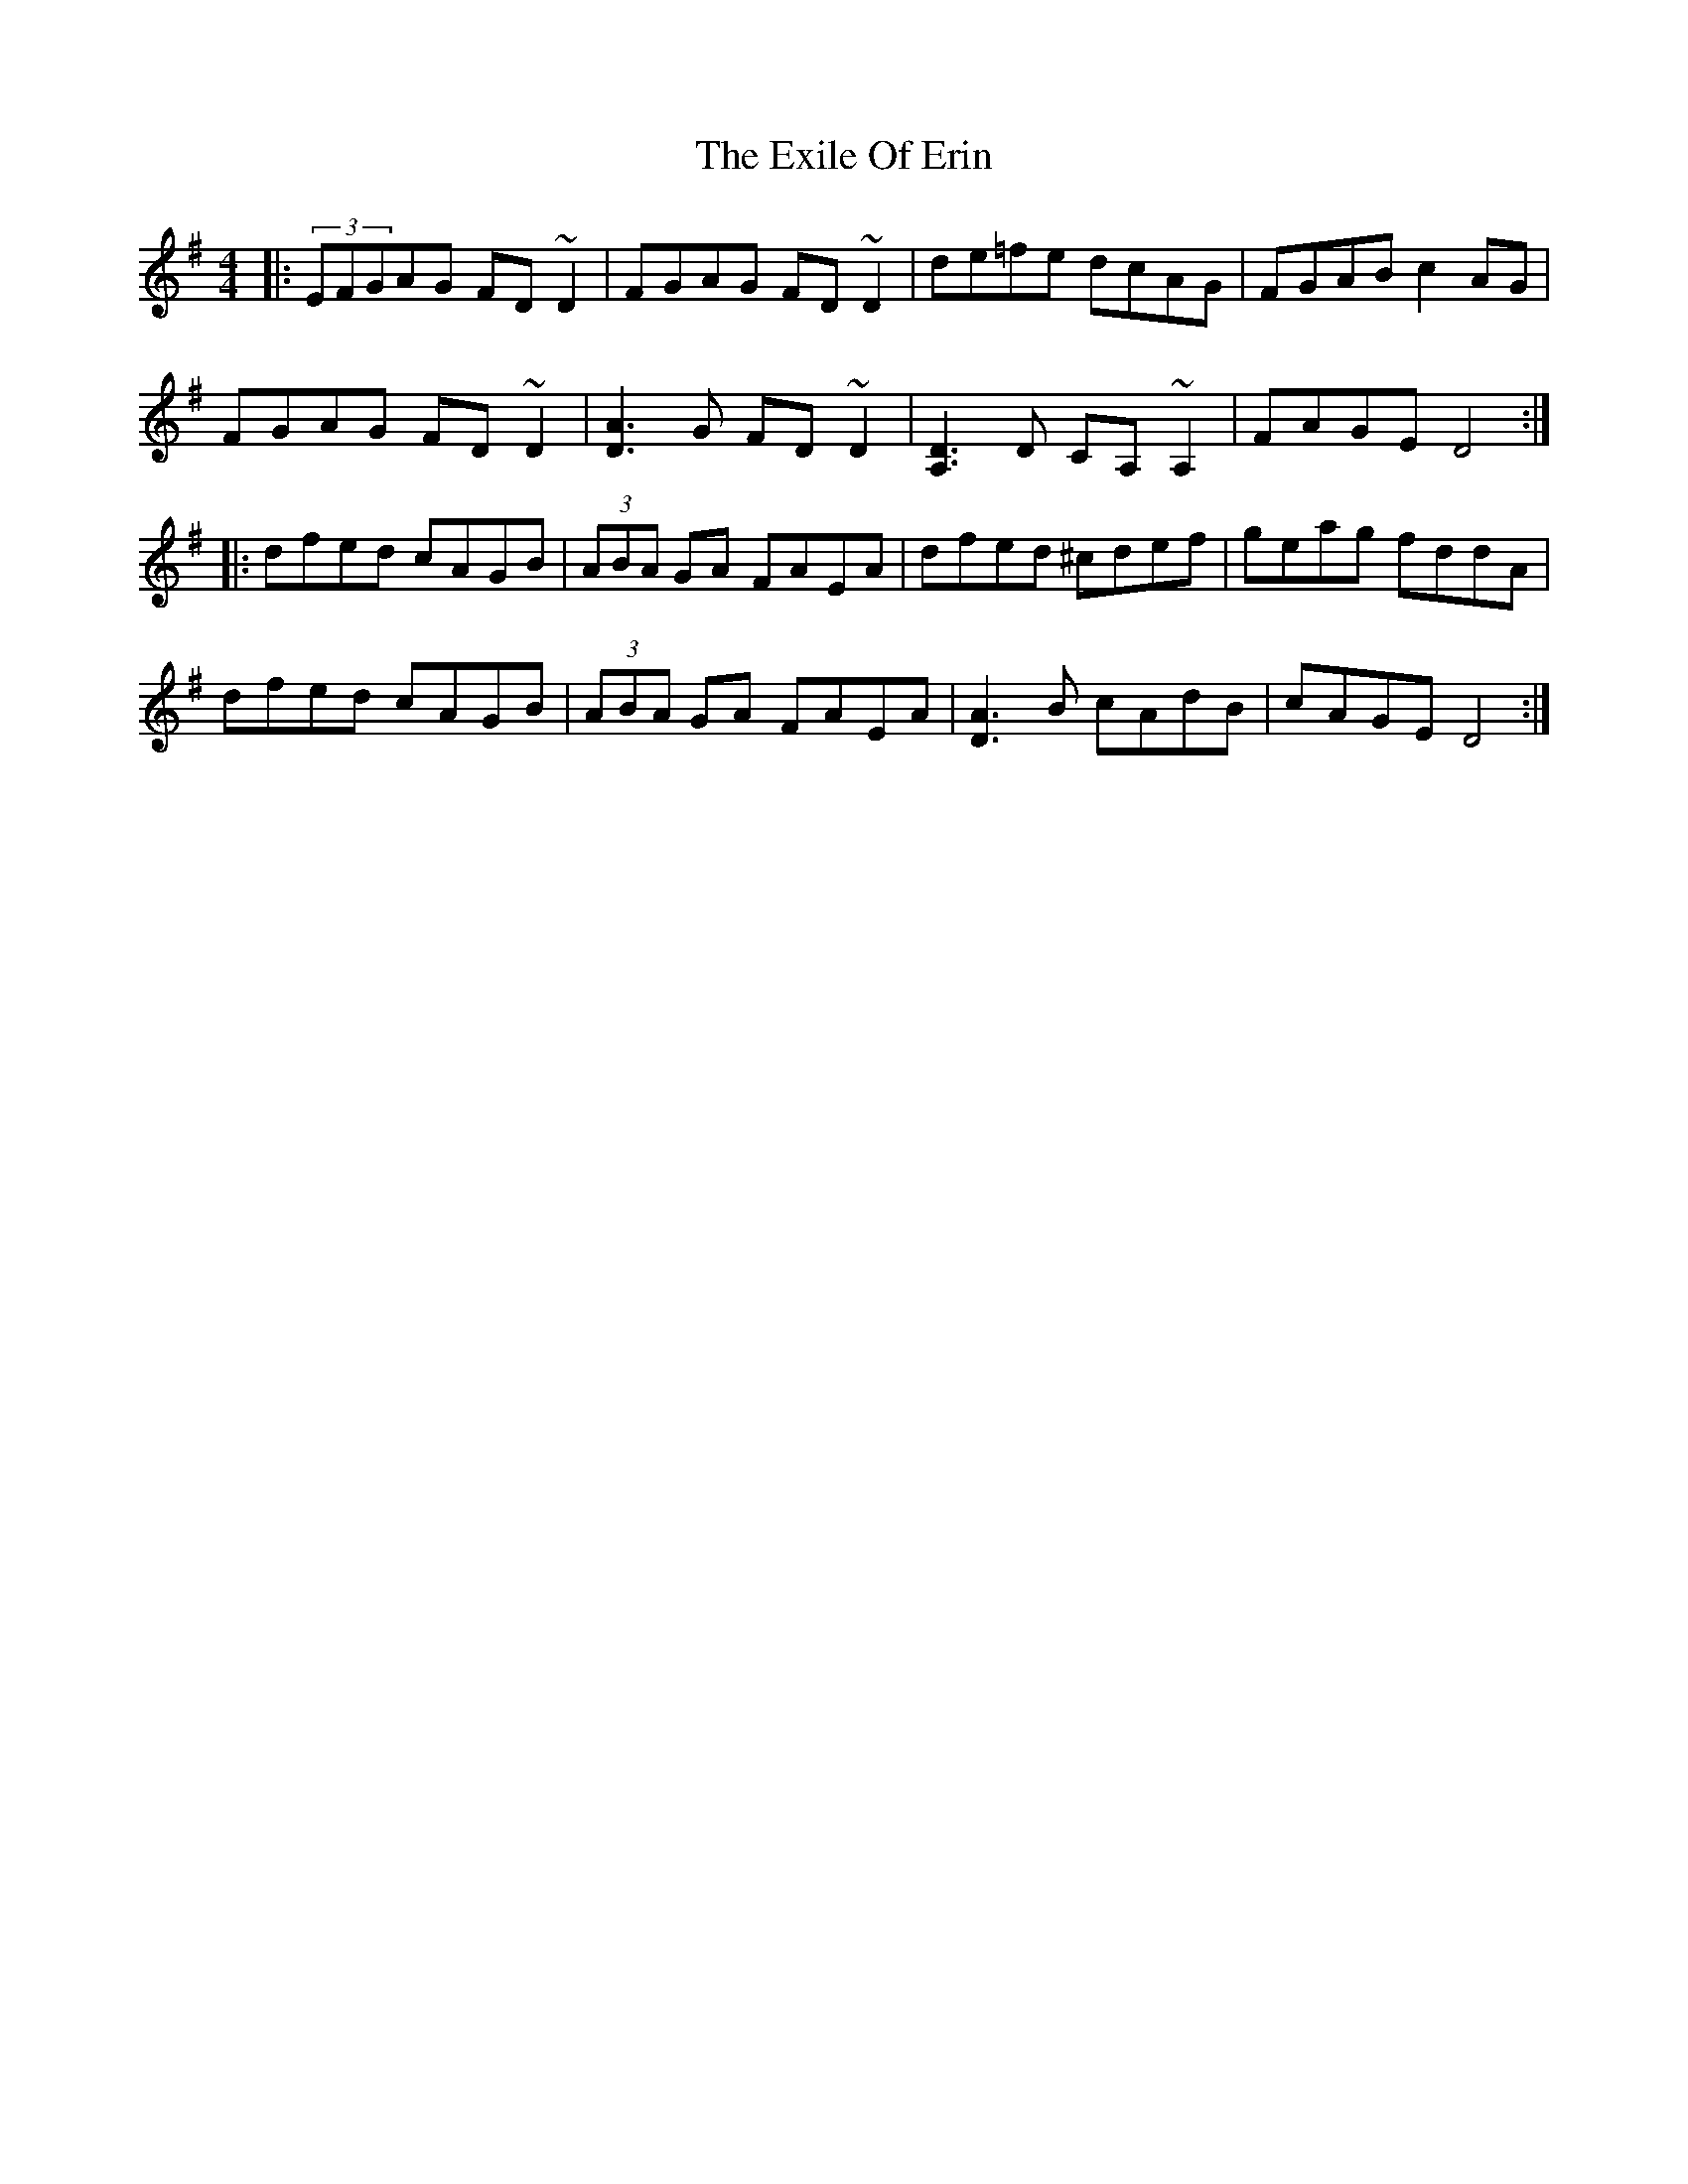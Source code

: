 X: 12169
T: Exile Of Erin, The
R: reel
M: 4/4
K: Dmixolydian
|:(3EFGAG FD~D2|FGAG FD~D2|de=fe dcAG|FGAB c2AG|
FGAG FD~D2|[A3D3] G FD~D2|[D3A,3] D CA,~A,2|FAGE D4:|
|:dfed cAGB|(3ABA GA FAEA|dfed ^cdef|geag fddA|
dfed cAGB|(3ABA GA FAEA|[D3A3] B cAdB|cAGE D4:|

